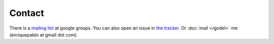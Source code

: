 Contact
=======

There is a `mailing list <http://groups.google.es/group/nl-users>`_ at google groups.
You can also open an issue in `the tracker <http://github.com/enriquepablo/terms/issues>`_.
Or :doc:`mail </godel>` me (enriquepablo at gmail dot com).

